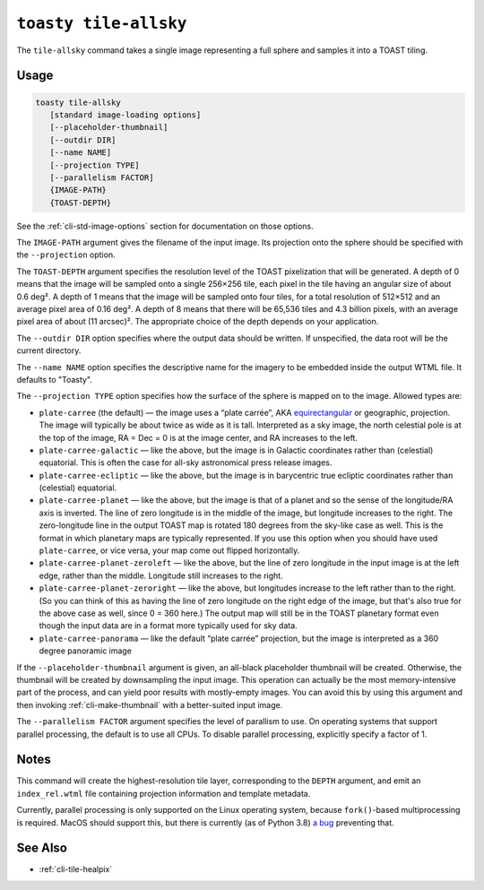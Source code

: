 .. _cli-tile-allsky:

======================
``toasty tile-allsky``
======================

The ``tile-allsky`` command takes a single image representing a full sphere and
samples it into a TOAST tiling.

Usage
=====

.. code-block:: shell

   toasty tile-allsky
      [standard image-loading options]
      [--placeholder-thumbnail]
      [--outdir DIR]
      [--name NAME]
      [--projection TYPE]
      [--parallelism FACTOR]
      {IMAGE-PATH}
      {TOAST-DEPTH}

See the :ref:`cli-std-image-options` section for documentation on those options.

The ``IMAGE-PATH`` argument gives the filename of the input image. Its
projection onto the sphere should be specified with the ``--projection`` option.

The ``TOAST-DEPTH`` argument specifies the resolution level of the TOAST
pixelization that will be generated. A depth of 0 means that the image will be
sampled onto a single 256×256 tile, each pixel in the tile having an angular
size of about 0.6 deg². A depth of 1 means that the image will be sampled onto
four tiles, for a total resolution of 512×512 and an average pixel area of
0.16 deg². A depth of 8 means that there will be 65,536 tiles and 4.3 billion
pixels, with an average pixel area of about (11 arcsec)². The appropriate choice
of the depth depends on your application.

The ``--outdir DIR`` option specifies where the output data should be written.
If unspecified, the data root will be the current directory.

The ``--name NAME`` option specifies the descriptive name for the imagery to be
embedded inside the output WTML file. It defaults to "Toasty".

The ``--projection TYPE`` option specifies how the surface of the sphere is
mapped on to the image. Allowed types are:

- ``plate-carree`` (the default) — the image uses a “plate carrée”, AKA
  `equirectangular`_ or geographic, projection. The image will typically be
  about twice as wide as it is tall. Interpreted as a sky image, the north
  celestial pole is at the top of the image, RA = Dec = 0 is at the image
  center, and RA increases to the left.

- ``plate-carree-galactic`` — like the above, but the image is in Galactic
  coordinates rather than (celestial) equatorial. This is often the case for
  all-sky astronomical press release images.

- ``plate-carree-ecliptic`` — like the above, but the image is in barycentric
  true ecliptic coordinates rather than (celestial) equatorial.

- ``plate-carree-planet`` — like the above, but the image is that of a planet
  and so the sense of the longitude/RA axis is inverted. The line of zero
  longitude is in the middle of the image, but longitude increases to the right.
  The zero-longitude line in the output TOAST map is rotated 180 degrees from
  the sky-like case as well. This is the format in which planetary maps are
  typically represented. If you use this option when you should have used
  ``plate-carree``, or vice versa, your map come out flipped horizontally.

- ``plate-carree-planet-zeroleft`` — like the above, but the line of zero
  longitude in the input image is at the left edge, rather than the middle.
  Longitude still increases to the right.

- ``plate-carree-planet-zeroright`` — like the above, but longitudes increase to
  the left rather than to the right. (So you can think of this as having the
  line of zero longitude on the right edge of the image, but that's also true
  for the above case as well, since 0 = 360 here.) The output map will still be
  in the TOAST planetary format even though the input data are in a format more
  typically used for sky data.

- ``plate-carree-panorama`` — like the default “plate carrée” projection, but
  the image is interpreted as a 360 degree panoramic image

.. _equirectangular: https://en.wikipedia.org/wiki/Equirectangular_projection

If the ``--placeholder-thumbnail`` argument is given, an all-black placeholder
thumbnail will be created. Otherwise, the thumbnail will be created by
downsampling the input image. This operation can actually be the most
memory-intensive part of the process, and can yield poor results with
mostly-empty images. You can avoid this by using this argument and then invoking
:ref:`cli-make-thumbnail` with a better-suited input image.

The ``--parallelism FACTOR`` argument specifies the level of parallism to use.
On operating systems that support parallel processing, the default is to use
all CPUs. To disable parallel processing, explicitly specify a factor of 1.

Notes
=====

This command will create the highest-resolution tile layer, corresponding to the
``DEPTH`` argument, and emit an ``index_rel.wtml`` file containing projection
information and template metadata.

Currently, parallel processing is only supported on the Linux operating system,
because ``fork()``-based multiprocessing is required. MacOS should support this,
but there is currently (as of Python 3.8) `a bug`_ preventing that.

.. _a bug: https://bugs.python.org/issue33725


See Also
========

- :ref:`cli-tile-healpix`
